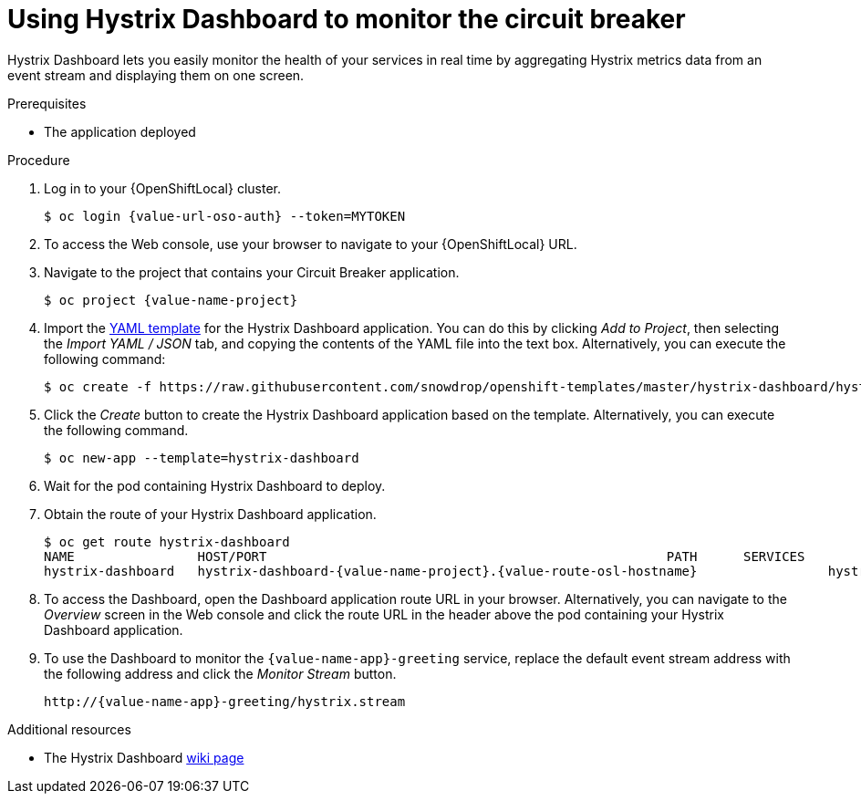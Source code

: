[id='using-hystrix-dashboard-to-monitor-the-circuit-breaker_{context}']
= Using Hystrix Dashboard to monitor the circuit breaker

Hystrix Dashboard lets you easily monitor the health of your services in real time by aggregating Hystrix metrics data from an event stream and displaying them on one screen.

.Prerequisites

* The application deployed

.Procedure

. Log in to your {OpenShiftLocal} cluster.
+
[source,bash,subs="attributes+",options="nowrap"]
----
$ oc login {value-url-oso-auth} --token=MYTOKEN
----

. To access the Web console, use your browser to navigate to your {OpenShiftLocal} URL.

. Navigate to the project that contains your Circuit Breaker application.
+
[source,bash,subs="attributes+",options="nowrap"]
----
$ oc project {value-name-project}
----

. Import the link:https://raw.githubusercontent.com/snowdrop/openshift-templates/master/hystrix-dashboard/hystrix-dashboard.yml[YAML template] for the Hystrix Dashboard application.
You can do this by clicking _Add to Project_, then selecting the _Import YAML / JSON_ tab, and copying the contents of the YAML file into the text box.
Alternatively, you can execute the following command:
+
[source,bash,subs="attributes+",options="nowrap"]
----
$ oc create -f https://raw.githubusercontent.com/snowdrop/openshift-templates/master/hystrix-dashboard/hystrix-dashboard.yml
----

. Click the _Create_ button to create the Hystrix Dashboard application based on the template.
Alternatively, you can execute the following command.
+
[source,bash,subs="attributes+",options="nowrap"]
----
$ oc new-app --template=hystrix-dashboard
----

. Wait for the pod containing Hystrix Dashboard to deploy.

. Obtain the route of your Hystrix Dashboard application.
+
[source,bash,options="nowrap",subs="attributes+"]
----
$ oc get route hystrix-dashboard
NAME                HOST/PORT                                                    PATH      SERVICES            PORT      TERMINATION   WILDCARD
hystrix-dashboard   hystrix-dashboard-{value-name-project}.{value-route-osl-hostname}                 hystrix-dashboard   <all>                   None
----

. To access the Dashboard, open the Dashboard application route URL in your browser.
Alternatively, you can navigate to the _Overview_ screen in the Web console and click the route URL in the header above the pod containing your Hystrix Dashboard application.

. To use the Dashboard to monitor the `{value-name-app}-greeting` service, replace the default event stream address with the following address and click the _Monitor Stream_ button.
+
--
ifdef::built-for-spring-boot[]
[source,subs="attributes+",options="nowrap"]
----
http://{value-name-app}-greeting-{value-name-project}.{value-route-osl-hostname}/hystrix.stream
----
endif::[]
ifndef::built-for-spring-boot[]
[source,subs="attributes+",options="nowrap"]
----
http://{value-name-app}-greeting/hystrix.stream
----
endif::[]
--

.Additional resources

* The Hystrix Dashboard link:https://github.com/Netflix/Hystrix/wiki/Dashboard[wiki page]

